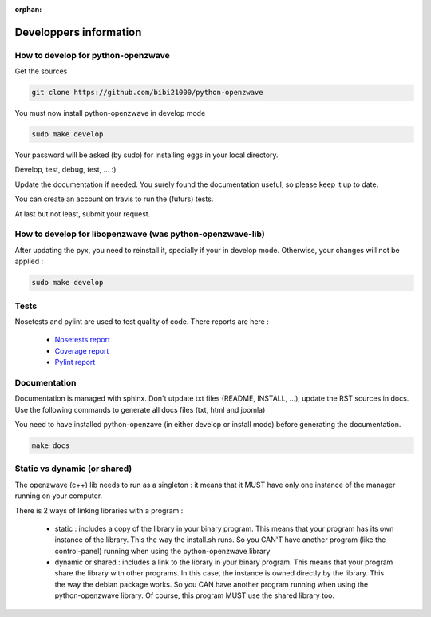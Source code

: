 :orphan:

=======================
Developpers information
=======================

How to develop for python-openzwave
===================================

Get the sources

.. code-block:: bash

    git clone https://github.com/bibi21000/python-openzwave

You must now install python-openzwave in develop mode

.. code-block:: bash

    sudo make develop

Your password will be asked (by sudo) for installing eggs in your local directory.

Develop, test, debug, test, ... :)

Update the documentation if needed. You surely found the documentation useful, so please keep it up to date.

You can create an account on travis to run the (futurs) tests.

At last but not least, submit your request.

How to develop for libopenzwave (was python-openzwave-lib)
==========================================================
After updating the pyx, you need to reinstall it, specially if your in develop mode. Otherwise, your changes will not be applied :

.. code-block:: bash

    sudo make develop

Tests
=====

Nosetests and pylint are used to test quality of code. There reports are here :

 - `Nosetests report <file:../nosetests/nosetests.html>`_
 - `Coverage report <file:../coverage/index.html>`_
 - `Pylint report <file:../pylint/report.html>`_

Documentation
=============

Documentation is managed with sphinx.
Don't utpdate txt files (README, INSTALL, ...), update the RST sources in docs.
Use the following commands to generate all docs files (txt, html and joomla)

You need to have installed python-openzave (in either develop or install mode) before generating the documentation.

.. code-block:: bash

    make docs

Static vs dynamic (or shared)
=============================

The openzwave (c++) lib needs to run as a singleton : it means that it MUST have only one instance of the manager running on your computer.

There is 2 ways of linking libraries with a program :

    * static : includes a copy of the library in your binary program.
      This means that your program has its own instance of the library.
      This the way the install.sh runs.
      So you CAN'T have another program (like the control-panel) running when using the python-openzwave library

    * dynamic or shared : includes a link to the library in your binary program.
      This means that your program share the library with other programs.
      In this case, the instance is owned directly by the library.
      This the way the debian package works. So you CAN have another program running when using the python-openzwave library.
      Of course, this program MUST use the shared library too.

